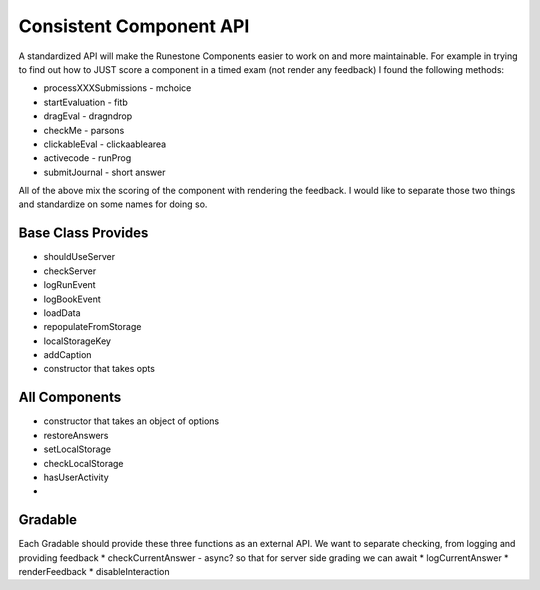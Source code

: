 Consistent Component API
========================

A standardized API will make the Runestone Components easier to work on and more maintainable.  For example in trying to find out how to JUST score a component in a timed exam (not render any feedback) I found the following methods:

* processXXXSubmissions - mchoice
* startEvaluation - fitb
* dragEval - dragndrop
* checkMe - parsons
* clickableEval - clickaablearea
* activecode - runProg
* submitJournal - short answer

All of the above mix the scoring of the component with rendering the feedback.  I would like to separate those two things and standardize on some names for doing so.

Base Class Provides
-------------------
* shouldUseServer
* checkServer
* logRunEvent
* logBookEvent
* loadData
* repopulateFromStorage
* localStorageKey
* addCaption
* constructor that takes opts

All Components
--------------

* constructor that takes an object of options
* restoreAnswers
* setLocalStorage
* checkLocalStorage
* hasUserActivity
* 
Gradable 
--------

Each Gradable should provide these three functions as an external API.  We want to separate checking, from logging and providing feedback
* checkCurrentAnswer - async? so that for server side grading we can await
* logCurrentAnswer
* renderFeedback
* disableInteraction


